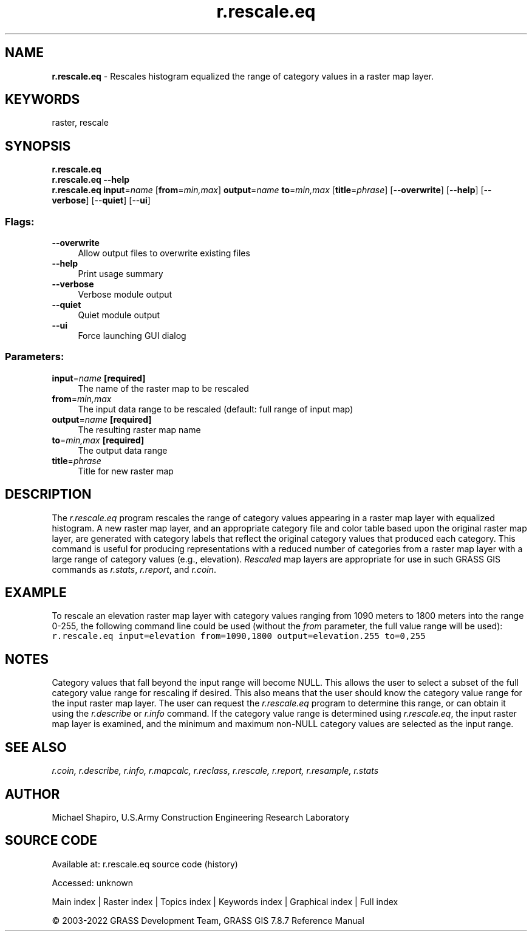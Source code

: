 .TH r.rescale.eq 1 "" "GRASS 7.8.7" "GRASS GIS User's Manual"
.SH NAME
\fI\fBr.rescale.eq\fR\fR  \- Rescales histogram equalized the range of category values in a raster map layer.
.SH KEYWORDS
raster, rescale
.SH SYNOPSIS
\fBr.rescale.eq\fR
.br
\fBr.rescale.eq \-\-help\fR
.br
\fBr.rescale.eq\fR \fBinput\fR=\fIname\fR  [\fBfrom\fR=\fImin,max\fR]  \fBoutput\fR=\fIname\fR \fBto\fR=\fImin,max\fR  [\fBtitle\fR=\fIphrase\fR]   [\-\-\fBoverwrite\fR]  [\-\-\fBhelp\fR]  [\-\-\fBverbose\fR]  [\-\-\fBquiet\fR]  [\-\-\fBui\fR]
.SS Flags:
.IP "\fB\-\-overwrite\fR" 4m
.br
Allow output files to overwrite existing files
.IP "\fB\-\-help\fR" 4m
.br
Print usage summary
.IP "\fB\-\-verbose\fR" 4m
.br
Verbose module output
.IP "\fB\-\-quiet\fR" 4m
.br
Quiet module output
.IP "\fB\-\-ui\fR" 4m
.br
Force launching GUI dialog
.SS Parameters:
.IP "\fBinput\fR=\fIname\fR \fB[required]\fR" 4m
.br
The name of the raster map to be rescaled
.IP "\fBfrom\fR=\fImin,max\fR" 4m
.br
The input data range to be rescaled (default: full range of input map)
.IP "\fBoutput\fR=\fIname\fR \fB[required]\fR" 4m
.br
The resulting raster map name
.IP "\fBto\fR=\fImin,max\fR \fB[required]\fR" 4m
.br
The output data range
.IP "\fBtitle\fR=\fIphrase\fR" 4m
.br
Title for new raster map
.SH DESCRIPTION
The \fIr.rescale.eq\fR program rescales the range of
category values appearing in a raster map layer with equalized histogram.
A new raster map layer, and an appropriate category file and
color table based upon the original raster map layer, are
generated with category labels that reflect the original
category values that produced each category.  This command
is useful for producing representations with a reduced
number of categories from a raster map layer with a large
range of category values (e.g., elevation).
\fIRescaled\fR map layers are appropriate for use in
such GRASS GIS commands as
\fIr.stats\fR,
\fIr.report\fR, and
\fIr.coin\fR.
.SH EXAMPLE
To rescale an elevation raster map layer with category
values ranging from 1090 meters to 1800 meters into the
range 0\-255, the following command line could be used
(without the \fIfrom\fR parameter, the full value range will
be used):
.br
.nf
\fC
r.rescale.eq input=elevation from=1090,1800 output=elevation.255 to=0,255
\fR
.fi
.SH NOTES
Category values that fall beyond the input range will
become NULL.  This allows the user to select a subset of
the full category value range for rescaling if desired.
This also means that the user should know the category
value range for the input raster map layer.  The user can
request the \fIr.rescale.eq\fR program to determine
this range, or can obtain it using the
\fIr.describe\fR or
\fIr.info\fR
command.  If the category value range is determined using
\fIr.rescale.eq\fR, the input raster map layer is examined,
and the minimum and maximum non\-NULL category values are
selected as the input range.
.SH SEE ALSO
\fI
r.coin,
r.describe,
r.info,
r.mapcalc,
r.reclass,
r.rescale,
r.report,
r.resample,
r.stats
\fR
.SH AUTHOR
Michael Shapiro,
U.S.Army Construction Engineering Research Laboratory
.SH SOURCE CODE
.PP
Available at:
r.rescale.eq source code
(history)
.PP
Accessed: unknown
.PP
Main index |
Raster index |
Topics index |
Keywords index |
Graphical index |
Full index
.PP
© 2003\-2022
GRASS Development Team,
GRASS GIS 7.8.7 Reference Manual

